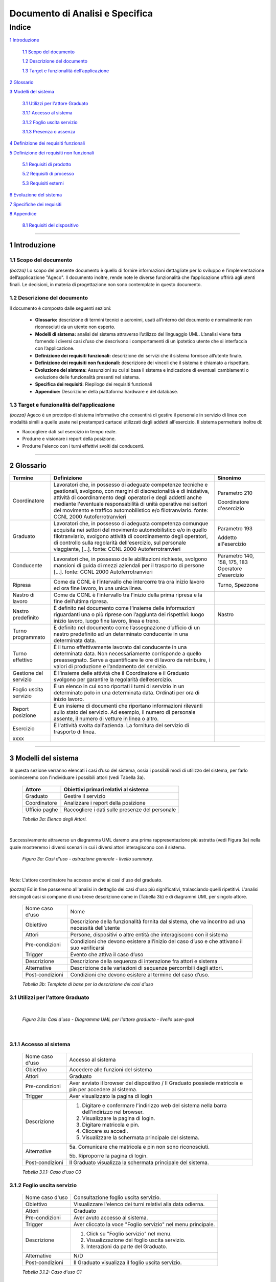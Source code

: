 ================================
Documento di Analisi e Specifica
================================


Indice
______


`1 Introduzione`_

  `1.1 Scopo del documento`_

  `1.2 Descrizione del documento`_

  `1.3 Target e funzionalità dell’applicazione`_

`2 Glossario`_

`3 Modelli del sistema`_

  `3.1 Utilizzi per l'attore Graduato`_

  `3.1.1 Accesso al sistema`_

  `3.1.2 Foglio uscita servizio`_

  `3.1.3 Presenza o assenza`_

`4 Definizione dei requisiti funzionali`_

`5 Definizione dei requisiti non funzionali`_

  `5.1 Requisiti di prodotto`_

  `5.2 Requisiti di processo`_

  `5.3 Requisiti esterni`_

`6 Evoluzione del sistema`_

`7 Specifiche dei requisiti`_

`8 Appendice`_

  `8.1 Requisiti del dispositivo`_



----



1 Introduzione
==============

1.1 Scopo del documento
~~~~~~~~~~~~~~~~~~~~~~~~~~~~~~

*(bozza)*
Lo scopo del presente documento è quello di fornire informazioni dettagliate
per lo sviluppo e l’implementazione dell’applicazione "Ageco".
Il documento inoltre, rende note le diverse funzionalità che l’applicazione offrirà agli
utenti finali. Le decisioni, in materia di progettazione non sono contemplate
in questo documento.

1.2 Descrizione del documento
~~~~~~~~~~~~~~~~~~~~~~~~~~~~~~

Il documento è composto dalle seguenti sezioni:

  • **Glossario:** descrizione di termini tecnici e acronimi, usati all’interno del documento e normalmente non riconosciuti da un utente non esperto.

  • **Modelli di sistema:** analisi del sistema attraverso l’utilizzo del linguaggio UML. L’analisi viene fatta fornendo i diversi casi d’uso che descrivono i comportamenti di un ipotetico utente che si interfaccia con l’applicazione.

  • **Definizione dei requisiti funzionali:** descrizione dei servizi che il sistema fornisce all’utente finale.

  • **Definizione dei requisiti non funzionali:** descrizione dei vincoli che il sistema è chiamato a rispettare.

  • **Evoluzione del sistema:** Assunzioni su cui si basa il sistema e indicazione di eventuali cambiamenti o evoluzione delle funzionalità presenti nel sistema.

  • **Specifica dei requisiti:** Riepilogo dei requisiti funzionali

  • **Appendice:** Descrizione della piattaforma hardware e del database.

1.3 Target e funzionalità dell’applicazione
~~~~~~~~~~~~~~~~~~~~~~~~~~~~~~~~~~~~~~~~~~~~~~~~~~~~~~~~~~~~

*(bozza)*
Ageco è un prototipo di sistema informativo che consentirà di gestire
il personale in servizio di linea con modalità simili a quelle usate nei
prestampati cartacei utilizzati dagli addetti all'esercizio.
Il sistema permetterà inoltre di:

- Raccogliere dati sul esercizio in tempo reale.

- Produrre e visionare i report della posizione.

- Produrre l'elenco con i turni effettivi svolti dai conducenti.

----

2 Glossario
===========

+------------------------+------------------------------------------------------+-----------------------+
| Termine                | Definizione                                          |Sinonimo               |
+========================+======================================================+=======================+
| Coordinatore           | Lavoratori che, in possesso di adeguate competenze   | Parametro 210         |
|                        | tecniche e gestionali, svolgono, con margini di      |                       |
|                        | discrezionalità e di iniziativa, attività di         | Coordinatore          |
|                        | coordinamento degli operatori e degli addetti anche  | d'esercizio           |
|                        | mediante l'eventuale responsabilità di unità         |                       |
|                        | operative nei settori del movimento e traffico       |                       |
|                        | automobilistico e/o filotranviario. fonte: CCNL 2000 |                       |
|                        | Autoferrotranvieri                                   |                       |
+------------------------+------------------------------------------------------+-----------------------+
| Graduato               | Lavoratori che, in possesso di adeguata competenza   | Parametro 193         |
|                        | comunque acquisita nei settori del movimento         |                       |
|                        | automobilistico e/o in quello filotranviario,        | Addetto all'esercizio |
|                        | svolgono attività di coordinamento degli operatori,  |                       |
|                        | di controllo sulla regolarità dell'esercizio, sul    |                       |
|                        | personale viaggiante, […].  fonte: CCNL 2000         |                       |
|                        | Autoferrotranvieri                                   |                       |
+------------------------+------------------------------------------------------+-----------------------+
| Conducente             | Lavoratori che, in possesso delle abilitazioni       | Parametro 140, 158,   |
|                        | richieste, svolgono mansioni di guida di mezzi       | 175, 183              |
|                        | aziendali per il trasporto di persone […].           | Operatore d'esercizio |
|                        | fonte: CCNL 2000 Autoferrotranvieri                  |                       |
+------------------------+------------------------------------------------------+-----------------------+
| Ripresa                | Come da CCNL è l’intervallo che intercorre tra ora   | Turno, Spezzone       |
|                        | inizio lavoro ed ora fine lavoro, in una unica       |                       |
|                        | linea.                                               |                       |
+------------------------+------------------------------------------------------+-----------------------+
| Nastro di lavoro       | Come da CCNL è l’intervallo tra l’inizio             |                       |
|                        | della prima ripresa e la fine dell’ultima ripresa.   |                       |
+------------------------+------------------------------------------------------+-----------------------+
| Nastro predefinito     | È definito nel documento come l’insieme delle        | Nastro                |
|                        | informazioni riguardanti una o più riprese con       |                       |
|                        | l’aggiunta dei rispettivi: luogo inizio lavoro,      |                       |
|                        | luogo fine lavoro, linea e treno.                    |                       |
+------------------------+------------------------------------------------------+-----------------------+
| Turno programmato      | È definito nel documento come l’assegnazione         |                       |
|                        | d’ufficio di un nastro predefinito ad un             |                       |
|                        | determinato conducente in una determinata data.      |                       |
+------------------------+------------------------------------------------------+-----------------------+
| Turno effettivo        | È il turno effettivamente lavorato dal conducente    |                       |
|                        | in una determinata data. Non necessariamente         |                       |
|                        | corrisponde a quello preassegnato. Serve a           |                       |
|                        | quantificare le ore di lavoro da retribuire, i       |                       |
|                        | valori di produzione e l’andamento del servizio.     |                       |
+------------------------+------------------------------------------------------+-----------------------+
| Gestione del servizio  | È l’insieme delle attività che il Coordinatore e     |                       |
|                        | il Graduato svolgono per garantire la regolarità     |                       |
|                        | dell’esercizio.                                      |                       |
+------------------------+------------------------------------------------------+-----------------------+
| Foglio uscita servizio | È un elenco in cui sono riportati i turni di servizio|                       |
|                        | in un determinato polo in una determinata data.      |                       |
|                        | Ordinati per ora di inizio lavoro.                   |                       |
+------------------------+------------------------------------------------------+-----------------------+
| Report posizione       | È un insieme di documenti che riportano informazioni |                       |
|                        | rilevanti sullo stato del servizio.                  |                       |
|                        | Ad esempio, il numero di personale assente,          |                       |
|                        | il numero di vetture in linea o altro.               |                       |
+------------------------+------------------------------------------------------+-----------------------+
| Esercizio              | È l'attività svolta dall'azienda.                    |                       |
|                        | La fornitura del servizio di trasporto di linea.     |                       |
+------------------------+------------------------------------------------------+-----------------------+
| xxxx                   |                                                      |                       |
+------------------------+------------------------------------------------------+-----------------------+

----


3 Modelli del sistema
=====================

In questa sezione verranno elencati i casi d’uso del sistema, ossia i possibili
modi di utilizzo del sistema, per farlo cominceremo con l'individuare i possibili
attori (vedi Tabella 3a).


  +-----------------+---------------------------------------------------+
  | Attore          | Obiettivi primari relativi al sistema             |
  +=================+===================================================+
  | Graduato        | Gestire il servizio                               |
  +-----------------+---------------------------------------------------+
  | Coordinatore    | Analizzare i report della posizione               |
  +-----------------+---------------------------------------------------+
  | Ufficio paghe   | Raccogliere i dati sulle presenze del personale   |
  +-----------------+---------------------------------------------------+

  *Tabella 3a: Elenco degli Attori.*

|

Successivamente attraverso un diagramma UML daremo una prima rappresentazione
più astratta (vedi Figura 3a) nella quale mostreremo i diversi scenari in cui
i diversi attori interagiscono con il sistema.

  .. figure:: media/casiduso/generale.png
     :align: center
     :scale: 100%

     *Figura 3a: Casi d'uso - astrazione generale - livello summary.*

|

Note: L'attore coordinatore ha accesso anche ai casi d'uso del graduato.

*(bozza)*
Ed in fine passeremo all'analisi in dettaglio dei casi d'uso più significativi,
tralasciando quelli ripetitivi. L'analisi dei singoli casi si compone di una breve
descrizione come in (Tabella 3b) e di diagrammi UML per singolo attore.

  +-----------------+------------------------------------------------------------------+
  | Nome caso d'uso | Nome                                                             |
  +-----------------+------------------------------------------------------------------+
  | Obiettivo       | Descrizione della funzionalità fornita dal sistema, che va       |
  |                 | incontro ad una necessità dell’utente                            |
  +-----------------+------------------------------------------------------------------+
  | Attori          | Persone, dispositivi o altre entità che interagiscono con il     |
  |                 | sistema                                                          |
  +-----------------+------------------------------------------------------------------+
  | Pre-condizioni  | Condizioni che devono esistere all’inizio del caso d’uso e che   |
  |                 | attivano il suo verificarsi                                      |
  +-----------------+------------------------------------------------------------------+
  | Trigger         | Evento che attiva il caso d’uso                                  |
  +-----------------+------------------------------------------------------------------+
  | Descrizione     | Descrizione della sequenza di interazione fra attori e sistema   |
  +-----------------+------------------------------------------------------------------+
  | Alternative     | Descrizione delle variazioni di sequenze percorribili            |
  |                 | dagli attori.                                                    |
  +-----------------+------------------------------------------------------------------+
  | Post-condizioni | Condizioni che devono esistere al termine del caso d’uso.        |
  +-----------------+------------------------------------------------------------------+

  *Tabella 3b: Template di base per la descrizione dei casi d’uso*


3.1 Utilizzi per l'attore Graduato
~~~~~~~~~~~~~~~~~~~~~~~~~~~~~~~~~~~~

|

  .. figure:: media/casiduso/graduato.png
     :align: center
     :scale: 100%

     *Figura 3.1a: Casi d'uso - Diagramma UML per l'attore graduato - livello user-goal*

|

3.1.1 Accesso al sistema
~~~~~~~~~~~~~~~~~~~~~~~~~

  +-----------------+------------------------------------------------------------------+
  | Nome caso d'uso | Accesso al sistema                                               |
  +-----------------+------------------------------------------------------------------+
  | Obiettivo       | Accedere alle funzioni del sistema                               |
  +-----------------+------------------------------------------------------------------+
  | Attori          | Graduato                                                         |
  +-----------------+------------------------------------------------------------------+
  | Pre-condizioni  | Aver avviato il browser del dispositivo /                        |
  |                 | Il Graduato possiede matricola e pin per accedere al sistema.    |
  +-----------------+------------------------------------------------------------------+
  | Trigger         | Aver visualizzato la pagina di login                             |
  +-----------------+------------------------------------------------------------------+
  | Descrizione     |  1. Digitare e confermare l'indirizzo web del sistema nella      |
  |                 |     barra dell'indirizzo nel browser.                            |
  |                 |                                                                  |
  |                 |  2. Visualizzare la pagina di login.                             |
  |                 |                                                                  |
  |                 |  3. Digitare matricola e pin.                                    |
  |                 |                                                                  |
  |                 |  4. Cliccare su accedi.                                          |
  |                 |                                                                  |
  |                 |  5. Visualizzare la schermata principale del sistema.            |
  +-----------------+------------------------------------------------------------------+
  | Alternative     |  5a.  Comunicare che matricola e pin non sono riconosciuti.      |
  |                 |                                                                  |
  |                 |  5b.  Riproporre la pagina di login.                             |
  +-----------------+------------------------------------------------------------------+
  | Post-condizioni | Il Graduato visualizza la schermata principale del sistema.      |
  +-----------------+------------------------------------------------------------------+

  *Tabella 3.1.1: Caso d'uso C0*

3.1.2 Foglio uscita servizio
~~~~~~~~~~~~~~~~~~~~~~~~~~~~~~~~~~~~~~~~~~~

  +-----------------+------------------------------------------------------------------+
  | Nome caso d'uso | Consultazione foglio uscita servizio.                            |
  +-----------------+------------------------------------------------------------------+
  | Obiettivo       | Visualizzare l'elenco dei turni relativi alla data odierna.      |
  +-----------------+------------------------------------------------------------------+
  | Attori          | Graduato                                                         |
  +-----------------+------------------------------------------------------------------+
  | Pre-condizioni  | Aver avuto accesso al sistema.                                   |
  +-----------------+------------------------------------------------------------------+
  | Trigger         | Aver cliccato la voce "Foglio servizio" nel menu principale.     |
  +-----------------+------------------------------------------------------------------+
  | Descrizione     |  1. Click su "Foglio servizio" nel menu.                         |
  |                 |                                                                  |
  |                 |  2. Visualizzazione del foglio uscita servizio.                  |
  |                 |                                                                  |
  |                 |  3. Interazioni da parte del Graduato.                           |
  +-----------------+------------------------------------------------------------------+
  | Alternative     |  N/D                                                             |
  +-----------------+------------------------------------------------------------------+
  | Post-condizioni | Il Graduato visualizza il foglio uscita servizio.                |
  +-----------------+------------------------------------------------------------------+

  *Tabella 3.1.2: Caso d'uso C1*

3.1.3 Presenza o assenza
~~~~~~~~~~~~~~~~~~~~~~~~~~~~~~~~~~~~~~~~~~~

  +-----------------+------------------------------------------------------------------+
  | Nome caso d'uso | Registrazione stato conducente.                                  |
  +-----------------+------------------------------------------------------------------+
  | Obiettivo       | Registrare la presenza/assenza di un conducente.                 |
  +-----------------+------------------------------------------------------------------+
  | Attori          | Graduato                                                         |
  +-----------------+------------------------------------------------------------------+
  | Pre-condizioni  | Aver individuato il turno nel foglio uscita servizio.            |
  +-----------------+------------------------------------------------------------------+
  | Trigger         | Aver cliccato sul tasto "registra" nella riga del turno.         |
  +-----------------+------------------------------------------------------------------+
  | Descrizione     |  1. Click su "registra" nella riga del turno.                    |
  |                 |                                                                  |
  |                 |  2. Apertura schermata con elenco di scelte possibili.           |
  |                 |                                                                  |
  |                 |  3. Selezione della stato del conducente.                        |
  |                 |                                                                  |
  |                 |  4. Click su "salva".                                            |
  |                 |                                                                  |
  |                 |  5. Visualizzare foglio uscita servizio aggiornato.              |
  +-----------------+------------------------------------------------------------------+
  | Alternative     |  3a. Click sul tasto "annulla".                                  |
  +-----------------+------------------------------------------------------------------+
  | Post-condizioni | - Il Graduato visualizza il foglio uscita servizio.              |
  |                 | - Lo stato del conducente è aggiornato.                          |
  +-----------------+------------------------------------------------------------------+

  *Tabella 3.1.3: Caso d'uso C2*


*(continua...) (in attesa)*


----

4 Definizione dei requisiti funzionali
======================================
In questa sezione verranno esposti i principali requisiti funzionali
dell’applicazione Ageco, ossia le funzionalità e i servizi che il sistema fornisce all'utente finale.
Lo schema utilizzato per la descrizione dei requisiti funzionali è il seguente:

  +----------------+------------------------------------------------------------------+
  | Nome           | Nome del requisito funzionale                                    |
  +----------------+------------------------------------------------------------------+
  | ID             | Identificativo del requisito                                     |
  +----------------+------------------------------------------------------------------+
  | Descrizione    | Descrizione della specifica funzione                             |
  +----------------+------------------------------------------------------------------+
  | Motivazione    | Motivo per cui è necessario il requisito                         |
  +----------------+------------------------------------------------------------------+
  | Influisce      | Come interagisce con altre funzionalità                          |
  +----------------+------------------------------------------------------------------+
  | Specifica      | Codice della relativa specifica                                  |
  +----------------+------------------------------------------------------------------+
  | Attore         | Attore che richiede la funzione                                  |
  +----------------+------------------------------------------------------------------+

  Tabella 4: Template per la descrizione dei requisiti funzionali

|

  +----------------+------------------------------------------------------------------+
  | Nome           | Accesso autenticato al sistema                                   |
  +----------------+------------------------------------------------------------------+
  | ID             | RF01                                                             |
  +----------------+------------------------------------------------------------------+
  | Descrizione    | Collegandosi al sistema attraverso un browser internet           |
  |                | viene mostrata una pagina di login per autenticare l'utente.     |
  +----------------+------------------------------------------------------------------+
  | Motivazione    | Consentire l'accesso alle funzioni del sistema solo a utenti     |
  |                | riconosciuti.                                                    |
  +----------------+------------------------------------------------------------------+
  | Influisce      | E' il passaggio obbligato per accedere alle funzioni del sistema.|
  +----------------+------------------------------------------------------------------+
  | Specifica      | S01                                                              |
  +----------------+------------------------------------------------------------------+
  | Attore         | Tutti                                                            |
  +----------------+------------------------------------------------------------------+

  Tabella 4a: RF01 - Accesso autenticato al sistema

|

  +----------------+------------------------------------------------------------------+
  | Nome           | Schermata principale                                             |
  +----------------+------------------------------------------------------------------+
  | ID             | RF02                                                             |
  +----------------+------------------------------------------------------------------+
  | Descrizione    | E' la pagina che viene mostrata quando si ha accesso al sistema, |
  |                | mostra pulsanti e menu che permettono di passare alle funzioni   |
  |                | del sistema.                                                     |
  +----------------+------------------------------------------------------------------+
  | Motivazione    | Mostrare tutte le funzioni del sistema.                          |
  +----------------+------------------------------------------------------------------+
  | Influisce      | E' il punto di partenza di tutte le funzioni del sistema.        |
  +----------------+------------------------------------------------------------------+
  | Specifica      | S02                                                              |
  +----------------+------------------------------------------------------------------+
  | Attore         | Tutti                                                            |
  +----------------+------------------------------------------------------------------+

  Tabella 4b: RF02 - Schermata principale

|

*(continua...) (in attesa)*

----

5 Definizione dei requisiti non funzionali
==========================================

In questa sezione verranno esposti i principali requisiti non funzionali
dell’applicazione Ageco, ovvero la descrizione dei vincoli e delle proprietà
che il sistema è tenuto a rispettare.
Lo schema utilizzato per la descrizione dei requisiti non funzionali è il seguente:

  +----------------+------------------------------------------------------------------+
  | ID             | Identificativo del requisito                                     |
  +----------------+------------------------------------------------------------------+
  | Descrizione    | Descrizione del requisito non funzionale                         |
  +----------------+------------------------------------------------------------------+
  | Motivazione    | Motivo per cui è necessario il requisito                         |
  +----------------+------------------------------------------------------------------+
  | Tipo           | Tipologia di requisito non funzionale                            |
  +----------------+------------------------------------------------------------------+

  Tabella 5: Template per la descrizione dei requisiti non funzionali

|

5.1 Requisiti di prodotto
~~~~~~~~~~~~~~~~~~~~~~~~~~~
Descrizione delle proprietà e delle caratteristiche che il prodotto deve possedere.

|

  +----------------+------------------------------------------------------------------+
  | ID             | RNF01                                                            |
  +----------------+------------------------------------------------------------------+
  | Descrizione    | Il sistema deve essere fluido e avere tempi di risposta          |
  |                | inferiori a tre secondi.                                         |
  +----------------+------------------------------------------------------------------+
  | Motivazione    | La lentezza potrebbe rallentare e compromettere il lavoro degli  |
  |                | operatori e quindi la fruizione del servizio da parte degli      |
  |                | utenti aziendali.                                                |
  +----------------+------------------------------------------------------------------+
  | Tipo           | Perfomance                                                       |
  +----------------+------------------------------------------------------------------+

|

  +----------------+------------------------------------------------------------------+
  | ID             | RNF02                                                            |
  +----------------+------------------------------------------------------------------+
  | Descrizione    | Il sistema deve avere un aspetto familiare per gli utenti e      |
  |                | utilizzare testi e colori già conosciuti.                        |
  +----------------+------------------------------------------------------------------+
  | Motivazione    | Il passaggio dal sistema tradizionale a quello informatizzato    |
  |                | deve essere il più rapido possibile anche per gli utenti         |
  |                | meno esperti.                                                    |
  +----------------+------------------------------------------------------------------+
  | Tipo           | Usabilità                                                        |
  +----------------+------------------------------------------------------------------+

|

  +----------------+------------------------------------------------------------------+
  | ID             | RNF03                                                            |
  +----------------+------------------------------------------------------------------+
  | Descrizione    | Il sistema deve essere stabile e prevedere un sistema per        |
  |                | il recupero immediato delle funzionalità in caso di crash.       |
  +----------------+------------------------------------------------------------------+
  | Motivazione    | Le funzioni del sistema sono vitali per l'andamento              |
  |                | dell'esercizio aziendale.                                        |
  +----------------+------------------------------------------------------------------+
  | Tipo           | Affidabilità                                                     |
  +----------------+------------------------------------------------------------------+

|

  +----------------+------------------------------------------------------------------+
  | ID             | RNF04                                                            |
  +----------------+------------------------------------------------------------------+
  | Descrizione    | Il sistema deve essere accessibile dal maggior numero di         |
  |                | dispositivi possibili in grado di navigare in internet.          |
  +----------------+------------------------------------------------------------------+
  | Motivazione    | Facilità di trovare dispositivi hardware idonei,                 |
  |                | sicurezza in caso di crash hardware.                             |
  +----------------+------------------------------------------------------------------+
  | Tipo           | Portabilità                                                      |
  +----------------+------------------------------------------------------------------+

|

  +----------------+------------------------------------------------------------------+
  | ID             | RNF05                                                            |
  +----------------+------------------------------------------------------------------+
  | Descrizione    | Il sistema deve essere in grado di assorbire facilmente          |
  |                | cambiamenti dei requisiti.                                       |
  +----------------+------------------------------------------------------------------+
  | Motivazione    | L'aggiunta di funzionalità deve essere veloce e potenzialmente   |
  |                | illimitatà.                                                      |
  +----------------+------------------------------------------------------------------+
  | Tipo           | Estendibilità                                                    |
  +----------------+------------------------------------------------------------------+

|

  +----------------+------------------------------------------------------------------+
  | ID             | RNF06                                                            |
  +----------------+------------------------------------------------------------------+
  | Descrizione    | Consiste nella facilità di installare, controllare il sistema ed |
  |                | intervenire per renderlo nuovamente operativo qualora si         |
  |                | verifichi un'interruzione del funzionamento.                     |
  +----------------+------------------------------------------------------------------+
  | Motivazione    | Il sistema deve essere ripristinato velocemente per evitare      |
  |                | interruzioni dell'esercizio aziendale.                           |
  +----------------+------------------------------------------------------------------+
  | Tipo           | Manutenibilità                                                   |
  +----------------+------------------------------------------------------------------+

|

  +----------------+------------------------------------------------------------------+
  | ID             | RNF07                                                            |
  +----------------+------------------------------------------------------------------+
  | Descrizione    | Disponibilità di un buon livello di documentazione del sistema,  |
  |                | realizzata con strumenti standard.                               |
  +----------------+------------------------------------------------------------------+
  | Motivazione    | E' indispensabile per una buona presentazione del prodotto       |
  |                | software al committente e agevola un eventuale refactoring       |
  |                | dell'applicazione.                                               |
  +----------------+------------------------------------------------------------------+
  | Tipo           | Adeguata Documentazione                                          |
  +----------------+------------------------------------------------------------------+

|

5.2 Requisiti di processo
~~~~~~~~~~~~~~~~~~~~~~~~~~~
Descrizione delle scelte e le procedure organizzative che influiscono sul sistema.

  +----------------+------------------------------------------------------------------+
  | ID             | RNF08                                                            |
  +----------------+------------------------------------------------------------------+
  | Descrizione    | Il sistema deve essere sviluppato con linguaggi di               |
  |                | programmazione altamente diffusi.                                |
  +----------------+------------------------------------------------------------------+
  | Motivazione    | Permettere l'aggiornamento e la manutenzione da parte di un      |
  |                | alto numero di sviluppatori.                                     |
  +----------------+------------------------------------------------------------------+
  | Tipo           | Implementazione                                                  |
  +----------------+------------------------------------------------------------------+

|


5.3 Requisiti esterni
~~~~~~~~~~~~~~~~~~~~~~~~~~~

Descrizione dei fattori esterni al sistema che influiscono sul sistema.

  +----------------+------------------------------------------------------------------+
  | ID             | RNF09                                                            |
  +----------------+------------------------------------------------------------------+
  | Descrizione    | Capacità del sistema di interagire con altri sistemi esterni.    |
  +----------------+------------------------------------------------------------------+
  | Motivazione    | Il sistema deve essere scambiare dati con gli altri sistemi      |
  |                | informativi aziendali.                                           |
  +----------------+------------------------------------------------------------------+
  | Tipo           | Interoperabilità                                                 |
  +----------------+------------------------------------------------------------------+

|


6 Evoluzione del sistema
======================================

...

7 Specifiche dei requisiti
======================================

...

8 Appendice
======================================

...

8.1 Requisiti del dispositivo
~~~~~~~~~~~~~~~~~~~~~~~~~~~~~~~~~~~~

...
